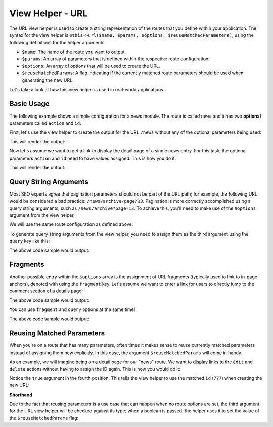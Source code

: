 .. _zend.view.helpers.initial.url:

View Helper - URL
=================

The URL view helper is used to create a string representation of the routes that you define within
your application. The syntax for the view helper is ``$this->url($name, $params, $options,
$reuseMatchedParameters)``, using the following definitions for the helper arguments:

- ``$name``: The name of the route you want to output.
- ``$params``: An array of parameters that is defined within the respective route configuration.
- ``$options``: An array of options that will be used to create the URL.
- ``$reuseMatchedParams``: A flag indicating if the currently matched route parameters should be
  used when generating the new URL.

Let's take a look at how this view helper is used in real-world applications.

.. _zend.view.helpers.initial.url.basicusage:

Basic Usage
-----------

The following example shows a simple configuration for a news module. The route is called ``news``
and it has two **optional** parameters called ``action`` and ``id``.

.. code-block:: php
   :linenos:

   // In a configuration array (e.g. returned by some module's module.config.php)
   'router' => array(
       'routes' => array(
           'news' => array(
               'type'    => 'segment',
               'options' => array(
                   'route'       => '/news[/:action][/:id]',
                   'constraints' => array(
                       'action' => '[a-zA-Z][a-zA-Z0-9_-]*',
                   ),
                   'defaults' => array(
                       'controller' => 'news',
                       'action'     => 'index',
                   ),
               )
           )
       )
   ),

First, let's use the view helper to create the output for the URL ``/news`` without any of the
optional parameters being used:

.. code-block:: html
   :linenos:

   <a href="<?php echo $this->url('news'); ?>">News Index</a>

This will render the output:

.. code-block:: html
   :lineos:
   
   <a href="/news">News Index</a>
   
Now let's assume we want to get a link to display the detail page of a single news entry. For this
task, the optional parameters ``action`` and ``id`` need to have values assigned. This is how you do
it:

.. code-block:: html
   :lineos:
   
   <a href="<?php echo $this->url('news', array('action' => 'details', 'id' =>42)); ?>">
       Details of News #42
   </a>
   
This will render the output:

.. code-block:: html
   :lineos:
   
   <a href="/news/details/42">News Index</a>
   
.. _zend.view.helpers.initial.url.querystringarguments:

Query String Arguments
----------------------

Most SEO experts agree that pagination parameters should not be part of the URL path; for example,
the following URL would be considered a bad practice: ``/news/archive/page/13``. Pagination is more
correctly accomplished using a query string arguments, such as ``/news/archive?page=13``. To achieve
this, you'll need to make use of the ``$options`` argument from the view helper.

We will use the same route configuration as defined above:

.. code-block:: php
   :linenos:

   // In a configuration array (e.g. returned by some module's module.config.php)
   'router' => array(
       'routes' => array(
           'news' => array(
               'type'    => 'segment',
               'options' => array(
                   'route'       => '/news[/:action][/:id]',
                   'constraints' => array(
                       'action' => '[a-zA-Z][a-zA-Z0-9_-]*',
                   ),
                   'defaults' => array(
                       'controller' => 'news',
                       'action'     => 'index',
                   ),
               )
           )
       )
   ),
   
To generate query string arguments from the view helper, you need to assign them as the third
argument using the ``query`` key like this:

.. code-block:: html
   :lineos:
   <?php
   $url = $this->url(
       'news',
       array('action' => 'archive'),
       array(
           'query' => array(
               'page' => 13,
           ).
       )
   );
   ?>
   <a href="<?php echo $url; ?>">News Archive Page #13</a>
   
The above code sample would output:

.. code-block:: html
   :lineos:
   
   <a href="/news/archive?page=13">News Archive Page #13</a>
   
.. _zend.view.helpers.initial.url.fragments:

Fragments
---------

Another possible entry within the ``$options`` array is the assignment of URL fragments (typically
used to link to in-page anchors), denoted with  using the ``fragment`` key. Let's assume we want to
enter a link for users to directly jump to the comment section of a details page:

.. code-block:: html
   :lineos:
   <?php
   $url = $this->url(
       'news',
       array('action' => 'details', 'id' => 42),
       array(
           'fragment' => 'comments',
       )
   );
   ?>
   <a href="<?php echo $url; ?>">Comment Section of News #42</a>
   
The above code sample would output:

.. code-block:: html
   :lineos:
   
   <a href="/news/details/42#comments">Comment Section of News #42</a>
   
You can use ``fragment`` and ``query`` options at the same time!

.. code-block:: html
   :lineos:
   <?php
   $url = $this->url(
       'news',
       array('action' => 'details', 'id' => 42),
       array(
           'query' => array(
               'commentPage' => 3,
           ),
           'fragment' => 'comments',
       )
   );
   ?>
   <a href="<?php echo $url; ?>">Comment Section of News #42</a>
   
The above code sample would output:

.. code-block:: html
   :lineos:
   
   <a href="/news/details/42?commentPage=3#comments">Comment Section of News #42</a>

   
.. _zend.view.helpers.initial.url.reusingmatchedparameters:

Reusing Matched Parameters
--------------------------

When you're on a route that has many parameters, often times it makes sense to reuse currently
matched parameters instead of assigning them new explicitly. In this case, the argument
``$reuseMatchedParams`` will come in handy.

As an example, we will imagine being on a detail page for our "news" route. We want to display links
to the ``èdit`` and ``delete`` actions without having to assign the ID again. This is how you would
do it:

.. code-block:: html
   :lineos:
   
   // Currently url /news/details/777
   
   <a href="<?php echo $this->url('news', array('action' => 'edit'), null, true); ?>">Edit Me</a>
   <a href="<?php echo $this->url('news', array('action' => 'delete'), null, true); ?>">Delete Me</a>
   
Notice the ``true`` argument in the fourth position. This tells the view helper to use the matched
``id`` (``777``) when creating the new URL:

.. code-block:: html
   :lineos:
   
   <a href="/news/edit/777">Edit Me</a>
   <a href="/news/delete/777">Edit Me</a>
   
**Shorthand**

Due to the fact that reusing parameters is a use case that can happen when no route options are set,
the third argument for the URL view helper will be checked against its type; when a boolean is
passed, the helper uses it to set the value of the ``$reuseMatchedParams`` flag:

.. code-block:: php
   :lineos:
   
   $this->url('news', array('action' => 'archive'), null, true);
   // is equal to
   $this->url('news', array('action' => 'archive'), true);
   

